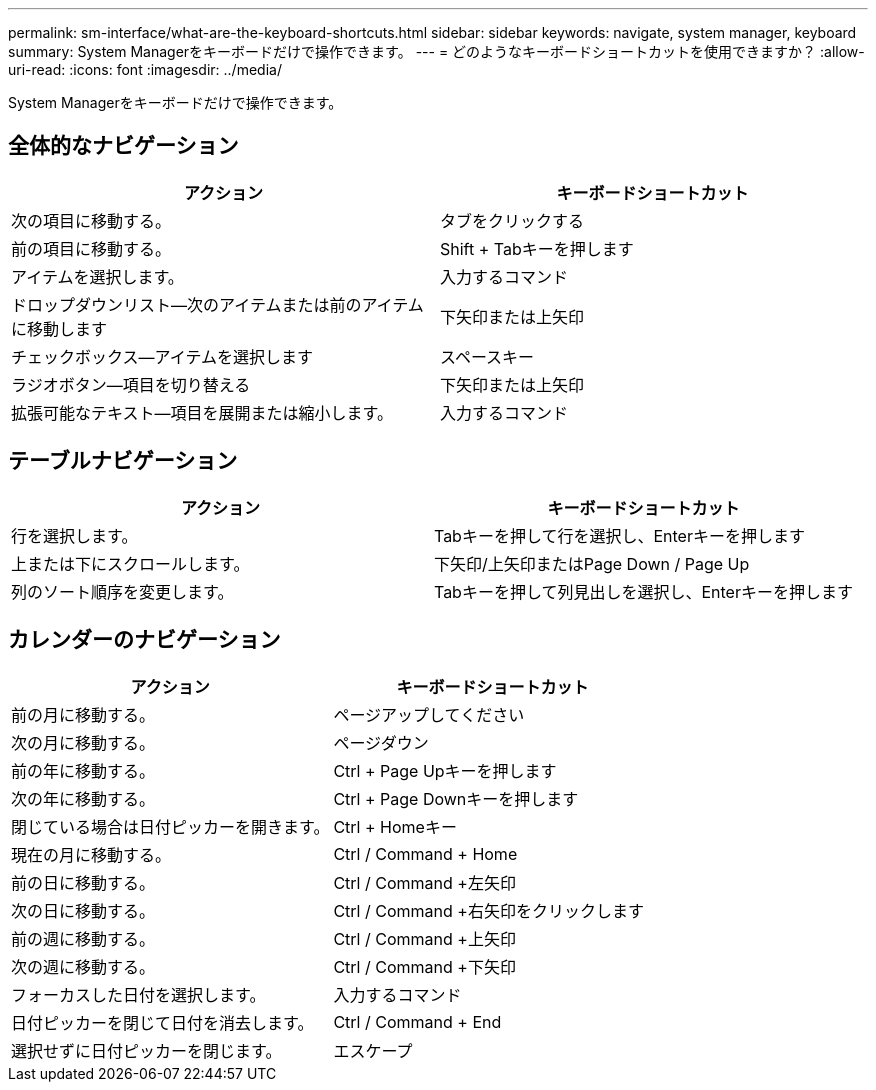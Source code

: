 ---
permalink: sm-interface/what-are-the-keyboard-shortcuts.html 
sidebar: sidebar 
keywords: navigate, system manager, keyboard 
summary: System Managerをキーボードだけで操作できます。 
---
= どのようなキーボードショートカットを使用できますか？
:allow-uri-read: 
:icons: font
:imagesdir: ../media/


[role="lead"]
System Managerをキーボードだけで操作できます。



== 全体的なナビゲーション

[cols="2a,2a"]
|===
| アクション | キーボードショートカット 


 a| 
次の項目に移動する。
 a| 
タブをクリックする



 a| 
前の項目に移動する。
 a| 
Shift + Tabキーを押します



 a| 
アイテムを選択します。
 a| 
入力するコマンド



 a| 
ドロップダウンリスト--次のアイテムまたは前のアイテムに移動します
 a| 
下矢印または上矢印



 a| 
チェックボックス--アイテムを選択します
 a| 
スペースキー



 a| 
ラジオボタン--項目を切り替える
 a| 
下矢印または上矢印



 a| 
拡張可能なテキスト--項目を展開または縮小します。
 a| 
入力するコマンド

|===


== テーブルナビゲーション

[cols="2a,2a"]
|===
| アクション | キーボードショートカット 


 a| 
行を選択します。
 a| 
Tabキーを押して行を選択し、Enterキーを押します



 a| 
上または下にスクロールします。
 a| 
下矢印/上矢印またはPage Down / Page Up



 a| 
列のソート順序を変更します。
 a| 
Tabキーを押して列見出しを選択し、Enterキーを押します

|===


== カレンダーのナビゲーション

[cols="2a,2a"]
|===
| アクション | キーボードショートカット 


 a| 
前の月に移動する。
 a| 
ページアップしてください



 a| 
次の月に移動する。
 a| 
ページダウン



 a| 
前の年に移動する。
 a| 
Ctrl + Page Upキーを押します



 a| 
次の年に移動する。
 a| 
Ctrl + Page Downキーを押します



 a| 
閉じている場合は日付ピッカーを開きます。
 a| 
Ctrl + Homeキー



 a| 
現在の月に移動する。
 a| 
Ctrl / Command + Home



 a| 
前の日に移動する。
 a| 
Ctrl / Command +左矢印



 a| 
次の日に移動する。
 a| 
Ctrl / Command +右矢印をクリックします



 a| 
前の週に移動する。
 a| 
Ctrl / Command +上矢印



 a| 
次の週に移動する。
 a| 
Ctrl / Command +下矢印



 a| 
フォーカスした日付を選択します。
 a| 
入力するコマンド



 a| 
日付ピッカーを閉じて日付を消去します。
 a| 
Ctrl / Command + End



 a| 
選択せずに日付ピッカーを閉じます。
 a| 
エスケープ

|===
